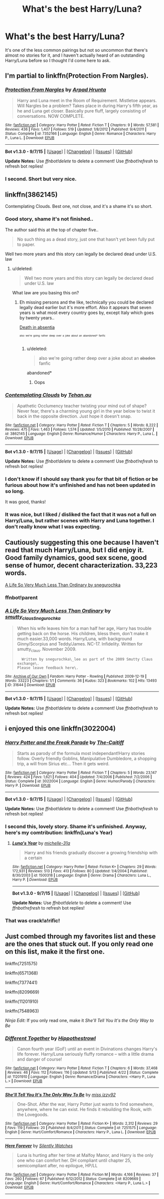 #+TITLE: What's the best Harry/Luna?

* What's the best Harry/Luna?
:PROPERTIES:
:Author: JimMcGuffin
:Score: 28
:DateUnix: 1444695211.0
:DateShort: 2015-Oct-13
:FlairText: Request
:END:
It's one of the less common pairings but not so uncommon that there's almost no stories for it, and I haven't actually heard of an outstanding Harry/Luna before so I thought I'd come here to ask.


** I'm partial to linkffn(Protection From Nargles).
:PROPERTIES:
:Author: howtopleaseme
:Score: 7
:DateUnix: 1444698888.0
:DateShort: 2015-Oct-13
:END:

*** [[http://www.fanfiction.net/s/7352166/1/][*/Protection From Nargles/*]] by [[https://www.fanfiction.net/u/3205163/Arpad-Hrunta][/Arpad Hrunta/]]

#+begin_quote
  Harry and Luna meet in the Room of Requirement. Mistletoe appears. Will Nargles be a problem? Takes place in during Harry's fifth year, as he and Luna get closer. Basically pure fluff, largely consisting of conversations. NOW COMPLETE.
#+end_quote

^{/Site/: [[http://www.fanfiction.net/][fanfiction.net]] *|* /Category/: Harry Potter *|* /Rated/: Fiction T *|* /Chapters/: 9 *|* /Words/: 57,581 *|* /Reviews/: 436 *|* /Favs/: 1,407 *|* /Follows/: 519 *|* /Updated/: 1/8/2012 *|* /Published/: 9/4/2011 *|* /Status/: Complete *|* /id/: 7352166 *|* /Language/: English *|* /Genre/: Romance *|* /Characters/: Harry P., Luna L. *|* /Download/: [[http://www.p0ody-files.com/ff_to_ebook/mobile/makeEpub.php?id=7352166][EPUB]]}

--------------

*Bot v1.3.0 - 9/7/15* *|* [[[https://github.com/tusing/reddit-ffn-bot/wiki/Usage][Usage]]] | [[[https://github.com/tusing/reddit-ffn-bot/wiki/Changelog][Changelog]]] | [[[https://github.com/tusing/reddit-ffn-bot/issues/][Issues]]] | [[[https://github.com/tusing/reddit-ffn-bot/][GitHub]]]

*Update Notes:* Use /ffnbot!delete/ to delete a comment! Use /ffnbot!refresh/ to refresh bot replies!
:PROPERTIES:
:Author: FanfictionBot
:Score: 4
:DateUnix: 1444698987.0
:DateShort: 2015-Oct-13
:END:


*** I second. Short but very nice.
:PROPERTIES:
:Score: 2
:DateUnix: 1444775755.0
:DateShort: 2015-Oct-14
:END:


** linkffn(3862145)

Contemplating Clouds. Best one, not close, and it's a shame it's so short.
:PROPERTIES:
:Author: Lord_Anarchy
:Score: 10
:DateUnix: 1444695372.0
:DateShort: 2015-Oct-13
:END:

*** Good story, shame it's not finished..

The author said this at the top of chapter five..

#+begin_quote
  No such thing as a dead story, just one that hasn't yet been fully put to paper.
#+end_quote

Well two more years and this story can legally be declared dead under U.S. law
:PROPERTIES:
:Author: Waldorf_
:Score: 9
:DateUnix: 1444707796.0
:DateShort: 2015-Oct-13
:END:

**** u/deleted:
#+begin_quote
  Well two more years and this story can legally be declared dead under U.S. law
#+end_quote

What law are you basing this on?
:PROPERTIES:
:Score: 2
:DateUnix: 1444709668.0
:DateShort: 2015-Oct-13
:END:

***** Eh missing persons and the like, technically you could be declared legally dead earlier but it's more effort. Also it appears that seven years is what most every country goes by, except Italy which goes by twenty years..

[[https://en.m.wikipedia.org/wiki/Declared_death_in_absentia][Death in absentia]]

^{^{^{also}}} ^{^{^{we're}}} ^{^{^{going}}} ^{^{^{rather}}} ^{^{^{deep}}} ^{^{^{over}}} ^{^{^{a}}} ^{^{^{joke}}} ^{^{^{about}}} ^{^{^{an}}} ^{^{^{abandoned*}}} ^{^{^{fanfic}}}
:PROPERTIES:
:Author: Waldorf_
:Score: 8
:DateUnix: 1444710587.0
:DateShort: 2015-Oct-13
:END:

****** u/deleted:
#+begin_quote
  also we're going rather deep over a joke about an +abadon+ fanfic
#+end_quote

abandoned*
:PROPERTIES:
:Score: 1
:DateUnix: 1444779669.0
:DateShort: 2015-Oct-14
:END:

******* Oops
:PROPERTIES:
:Author: Waldorf_
:Score: 1
:DateUnix: 1444780072.0
:DateShort: 2015-Oct-14
:END:


*** [[http://www.fanfiction.net/s/3862145/1/][*/Contemplating Clouds/*]] by [[https://www.fanfiction.net/u/1191693/Tehan-au][/Tehan.au/]]

#+begin_quote
  Apathetic Occlumency teacher twisting your mind out of shape? Never fear, there's a charming young girl in the year below to twist it back in the opposite direction. Just hope it doesn't snap.
#+end_quote

^{/Site/: [[http://www.fanfiction.net/][fanfiction.net]] *|* /Category/: Harry Potter *|* /Rated/: Fiction T *|* /Chapters/: 5 *|* /Words/: 8,222 *|* /Reviews/: 475 *|* /Favs/: 1,463 *|* /Follows/: 1,574 *|* /Updated/: 1/5/2010 *|* /Published/: 10/28/2007 *|* /id/: 3862145 *|* /Language/: English *|* /Genre/: Romance/Humor *|* /Characters/: Harry P., Luna L. *|* /Download/: [[http://www.p0ody-files.com/ff_to_ebook/mobile/makeEpub.php?id=3862145][EPUB]]}

--------------

*Bot v1.3.0 - 9/7/15* *|* [[[https://github.com/tusing/reddit-ffn-bot/wiki/Usage][Usage]]] | [[[https://github.com/tusing/reddit-ffn-bot/wiki/Changelog][Changelog]]] | [[[https://github.com/tusing/reddit-ffn-bot/issues/][Issues]]] | [[[https://github.com/tusing/reddit-ffn-bot/][GitHub]]]

*Update Notes:* Use /ffnbot!delete/ to delete a comment! Use /ffnbot!refresh/ to refresh bot replies!
:PROPERTIES:
:Author: FanfictionBot
:Score: 3
:DateUnix: 1444695380.0
:DateShort: 2015-Oct-13
:END:


*** I don't know if I should say thank you for that bit of fiction or be furious about how it's unfinished and has not been updated in so long.

It was good, thanks!
:PROPERTIES:
:Author: xljj42
:Score: 3
:DateUnix: 1444704657.0
:DateShort: 2015-Oct-13
:END:


*** It was nice, but I liked / disliked the fact that it was not a full on Harry/Luna, but rather scenes with Harry and Luna together. I don't really know what I was expecting.
:PROPERTIES:
:Score: 1
:DateUnix: 1444779739.0
:DateShort: 2015-Oct-14
:END:


** Cautiously suggesting this one because I haven't read that much Harry/Luna, but I did enjoy it. Good family dynamics, good sex scene, good sense of humor, decent characterization. 33,223 words.

[[http://archiveofourown.org/works/31644][A Life So Very Much Less Than Ordinary by snegurochka]]
:PROPERTIES:
:Author: perverse-idyll
:Score: 3
:DateUnix: 1444706404.0
:DateShort: 2015-Oct-13
:END:

*** ffnbot!parent
:PROPERTIES:
:Score: 2
:DateUnix: 1444779748.0
:DateShort: 2015-Oct-14
:END:


*** [[http://archiveofourown.org/works/31644][*/A Life So Very Much Less Than Ordinary/*]] by [[http://archiveofourown.org/users/smutty_claus/pseuds/smutty_claushttp://archiveofourown.org/users/Snegurochka/pseuds/Snegurochka][/smutty_clausSnegurochka/]]

#+begin_quote
  When his wife leaves him for a man half her age, Harry has trouble getting back on the horse. His children, bless them, don't make it much easier.33,000 words. Harry/Luna, with background Ginny/Scorpius and Teddy/James. NC-17. Infidelity. Written for smutty_claus. November 2009.

  #+begin_example
      Written by snegurochka\_lee as part of the 2009 Smutty Claus exchange\.
    Please leave feedback here\.
  #+end_example
#+end_quote

^{/Site/: [[http://www.archiveofourown.org/][Archive of Our Own]] *|* /Fandom/: Harry Potter - Rowling *|* /Published/: 2009-12-19 *|* /Words/: 33223 *|* /Chapters/: 1/1 *|* /Comments/: 36 *|* /Kudos/: 323 *|* /Bookmarks/: 102 *|* /Hits/: 13493 *|* /ID/: 31644 *|* /Download/: [[http://archiveofourown.org/][EPUB]]}

--------------

*Bot v1.3.0 - 9/7/15* *|* [[[https://github.com/tusing/reddit-ffn-bot/wiki/Usage][Usage]]] | [[[https://github.com/tusing/reddit-ffn-bot/wiki/Changelog][Changelog]]] | [[[https://github.com/tusing/reddit-ffn-bot/issues/][Issues]]] | [[[https://github.com/tusing/reddit-ffn-bot/][GitHub]]]

*Update Notes:* Use /ffnbot!delete/ to delete a comment! Use /ffnbot!refresh/ to refresh bot replies!
:PROPERTIES:
:Author: FanfictionBot
:Score: 1
:DateUnix: 1444779793.0
:DateShort: 2015-Oct-14
:END:


** i enjoyed this one linkffn(3022004)
:PROPERTIES:
:Author: usogami
:Score: 3
:DateUnix: 1444711009.0
:DateShort: 2015-Oct-13
:END:

*** [[http://www.fanfiction.net/s/3022004/1/][*/Harry Potter and the Freak Parade/*]] by [[https://www.fanfiction.net/u/1017807/The-Caitiff][/The-Caitiff/]]

#+begin_quote
  Starts as parody of the formula most independant!Harry stories follow. Overly friendly Goblins, Manipulative Dumbledore, a shopping trip, a will from Sirius etc... Then it gets weird.
#+end_quote

^{/Site/: [[http://www.fanfiction.net/][fanfiction.net]] *|* /Category/: Harry Potter *|* /Rated/: Fiction T *|* /Chapters/: 5 *|* /Words/: 23,147 *|* /Reviews/: 424 *|* /Favs/: 1,621 *|* /Follows/: 404 *|* /Updated/: 7/4/2006 *|* /Published/: 7/2/2006 *|* /Status/: Complete *|* /id/: 3022004 *|* /Language/: English *|* /Genre/: Humor/Parody *|* /Characters/: Harry P. *|* /Download/: [[http://www.p0ody-files.com/ff_to_ebook/mobile/makeEpub.php?id=3022004][EPUB]]}

--------------

*Bot v1.3.0 - 9/7/15* *|* [[[https://github.com/tusing/reddit-ffn-bot/wiki/Usage][Usage]]] | [[[https://github.com/tusing/reddit-ffn-bot/wiki/Changelog][Changelog]]] | [[[https://github.com/tusing/reddit-ffn-bot/issues/][Issues]]] | [[[https://github.com/tusing/reddit-ffn-bot/][GitHub]]]

*Update Notes:* Use /ffnbot!delete/ to delete a comment! Use /ffnbot!refresh/ to refresh bot replies!
:PROPERTIES:
:Author: FanfictionBot
:Score: 3
:DateUnix: 1444711095.0
:DateShort: 2015-Oct-13
:END:


*** I second this, lovely story. Shame it's unfinished. Anyway, here's my comtribution: linkffn(Luna's Year)
:PROPERTIES:
:Author: sortakindalikesyou
:Score: 2
:DateUnix: 1444753968.0
:DateShort: 2015-Oct-13
:END:

**** [[http://www.fanfiction.net/s/1500318/1/][*/Luna's Year/*]] by [[https://www.fanfiction.net/u/439695/michelle-31a][/michelle-31a/]]

#+begin_quote
  Harry and his friends gradually discover a growing friendship with a certain
#+end_quote

^{/Site/: [[http://www.fanfiction.net/][fanfiction.net]] *|* /Category/: Harry Potter *|* /Rated/: Fiction K+ *|* /Chapters/: 29 *|* /Words/: 172,931 *|* /Reviews/: 513 *|* /Favs/: 413 *|* /Follows/: 80 *|* /Updated/: 1/4/2004 *|* /Published/: 8/30/2003 *|* /id/: 1500318 *|* /Language/: English *|* /Genre/: Drama *|* /Characters/: Luna L., Harry P. *|* /Download/: [[http://www.p0ody-files.com/ff_to_ebook/mobile/makeEpub.php?id=1500318][EPUB]]}

--------------

*Bot v1.3.0 - 9/7/15* *|* [[[https://github.com/tusing/reddit-ffn-bot/wiki/Usage][Usage]]] | [[[https://github.com/tusing/reddit-ffn-bot/wiki/Changelog][Changelog]]] | [[[https://github.com/tusing/reddit-ffn-bot/issues/][Issues]]] | [[[https://github.com/tusing/reddit-ffn-bot/][GitHub]]]

*Update Notes:* Use /ffnbot!delete/ to delete a comment! Use /ffnbot!refresh/ to refresh bot replies!
:PROPERTIES:
:Author: FanfictionBot
:Score: 2
:DateUnix: 1444753996.0
:DateShort: 2015-Oct-13
:END:


*** That was crack!a!rific!
:PROPERTIES:
:Author: paperhurts
:Score: 1
:DateUnix: 1444759866.0
:DateShort: 2015-Oct-13
:END:


** Just combed through my favorites list and these are the ones that stuck out. If you only read one on this list, make it the first one.

linkffn(7251575)

linkffn(6571368)

linkffn(7377441)

linkffn(8209669)

linkffn(11201910)

linkffn(7548963)

/Ninja Edit:/ If you only read one, make it /She'll Tell You It's the Only Way to Be/
:PROPERTIES:
:Author: SymphonySamurai
:Score: 3
:DateUnix: 1444711857.0
:DateShort: 2015-Oct-13
:END:

*** [[http://www.fanfiction.net/s/11201910/1/][*/Different Together/*]] by [[https://www.fanfiction.net/u/3099396/Hippothestrowl][/Hippothestrowl/]]

#+begin_quote
  Canon fourth year (GoF) until an event in Divinations changes Harry's life forever. Harry/Luna seriously fluffy romance -- with a little drama and danger of course!
#+end_quote

^{/Site/: [[http://www.fanfiction.net/][fanfiction.net]] *|* /Category/: Harry Potter *|* /Rated/: Fiction T *|* /Chapters/: 6 *|* /Words/: 37,468 *|* /Reviews/: 46 *|* /Favs/: 112 *|* /Follows/: 116 *|* /Updated/: 5/13 *|* /Published/: 4/22 *|* /Status/: Complete *|* /id/: 11201910 *|* /Language/: English *|* /Genre/: Romance/Drama *|* /Characters/: <Harry P., Luna L.> *|* /Download/: [[http://www.p0ody-files.com/ff_to_ebook/mobile/makeEpub.php?id=11201910][EPUB]]}

--------------

[[http://www.fanfiction.net/s/7251575/1/][*/She'll Tell You It's The Only Way To Be/*]] by [[https://www.fanfiction.net/u/1167655/miss-izzy92][/miss izzy92/]]

#+begin_quote
  One-Shot. After the war, Harry Potter just wants to find somewhere, anywhere, where he can exist. He finds it rebuilding the Rook, with the Lovegoods.
#+end_quote

^{/Site/: [[http://www.fanfiction.net/][fanfiction.net]] *|* /Category/: Harry Potter *|* /Rated/: Fiction K+ *|* /Words/: 2,312 *|* /Reviews/: 29 *|* /Favs/: 119 *|* /Follows/: 20 *|* /Published/: 8/4/2011 *|* /Status/: Complete *|* /id/: 7251575 *|* /Language/: English *|* /Genre/: Hurt/Comfort/Romance *|* /Characters/: Harry P., Luna L. *|* /Download/: [[http://www.p0ody-files.com/ff_to_ebook/mobile/makeEpub.php?id=7251575][EPUB]]}

--------------

[[http://www.fanfiction.net/s/8209669/1/][*/Here Forever/*]] by [[https://www.fanfiction.net/u/4036441/Silently-Watches][/Silently Watches/]]

#+begin_quote
  Luna is hurting after her time at Malfoy Manor, and Harry is the only one who can comfort her. DH compliant until chapter 25, semicompliant after, no epilogue, HP/LL
#+end_quote

^{/Site/: [[http://www.fanfiction.net/][fanfiction.net]] *|* /Category/: Harry Potter *|* /Rated/: Fiction M *|* /Words/: 4,166 *|* /Reviews/: 37 *|* /Favs/: 260 *|* /Follows/: 67 *|* /Published/: 6/12/2012 *|* /Status/: Complete *|* /id/: 8209669 *|* /Language/: English *|* /Genre/: Hurt/Comfort/Romance *|* /Characters/: <Harry P., Luna L.> *|* /Download/: [[http://www.p0ody-files.com/ff_to_ebook/mobile/makeEpub.php?id=8209669][EPUB]]}

--------------

[[http://www.fanfiction.net/s/6571368/1/][*/A Christmas Break to Remember/*]] by [[https://www.fanfiction.net/u/2019418/Sick-Boy][/Sick-Boy/]]

#+begin_quote
  Harry and Luna stay at Hogwarts over the winter holiday, sparks fly. A fluffy, smutty, lemony one-shot. Rated M.
#+end_quote

^{/Site/: [[http://www.fanfiction.net/][fanfiction.net]] *|* /Category/: Harry Potter *|* /Rated/: Fiction M *|* /Words/: 3,764 *|* /Reviews/: 27 *|* /Favs/: 249 *|* /Follows/: 43 *|* /Published/: 12/20/2010 *|* /Status/: Complete *|* /id/: 6571368 *|* /Language/: English *|* /Genre/: Hurt/Comfort/Romance *|* /Characters/: Harry P., Luna L. *|* /Download/: [[http://www.p0ody-files.com/ff_to_ebook/mobile/makeEpub.php?id=6571368][EPUB]]}

--------------

[[http://www.fanfiction.net/s/7377441/1/][*/How Xenophilius Lovegood Saved Britain/*]] by [[https://www.fanfiction.net/u/3205163/Arpad-Hrunta][/Arpad Hrunta/]]

#+begin_quote
  Gabrielle writes a letter to Harry. Changes occur. Xeno saves the country. Massively AU, contains numerous memos. One-shot.
#+end_quote

^{/Site/: [[http://www.fanfiction.net/][fanfiction.net]] *|* /Category/: Harry Potter *|* /Rated/: Fiction T *|* /Words/: 7,988 *|* /Reviews/: 155 *|* /Favs/: 792 *|* /Follows/: 135 *|* /Published/: 9/12/2011 *|* /Status/: Complete *|* /id/: 7377441 *|* /Language/: English *|* /Genre/: Humor/Parody *|* /Characters/: Harry P., Luna L. *|* /Download/: [[http://www.p0ody-files.com/ff_to_ebook/mobile/makeEpub.php?id=7377441][EPUB]]}

--------------

[[http://www.fanfiction.net/s/7548963/1/][*/Help of a Seer/*]] by [[https://www.fanfiction.net/u/1271272/Aealket][/Aealket/]]

#+begin_quote
  When Luna's dad is killed, things change. Post Order of the Phoenix HP/LL
#+end_quote

^{/Site/: [[http://www.fanfiction.net/][fanfiction.net]] *|* /Category/: Harry Potter *|* /Rated/: Fiction M *|* /Chapters/: 26 *|* /Words/: 159,424 *|* /Reviews/: 1,051 *|* /Favs/: 1,613 *|* /Follows/: 881 *|* /Updated/: 3/27/2012 *|* /Published/: 11/13/2011 *|* /Status/: Complete *|* /id/: 7548963 *|* /Language/: English *|* /Genre/: Adventure/Romance *|* /Characters/: Harry P., Luna L. *|* /Download/: [[http://www.p0ody-files.com/ff_to_ebook/mobile/makeEpub.php?id=7548963][EPUB]]}

--------------

*Bot v1.3.0 - 9/7/15* *|* [[[https://github.com/tusing/reddit-ffn-bot/wiki/Usage][Usage]]] | [[[https://github.com/tusing/reddit-ffn-bot/wiki/Changelog][Changelog]]] | [[[https://github.com/tusing/reddit-ffn-bot/issues/][Issues]]] | [[[https://github.com/tusing/reddit-ffn-bot/][GitHub]]]

*Update Notes:* Use /ffnbot!delete/ to delete a comment! Use /ffnbot!refresh/ to refresh bot replies!
:PROPERTIES:
:Author: FanfictionBot
:Score: 2
:DateUnix: 1444711894.0
:DateShort: 2015-Oct-13
:END:


** linkffn(Unspeakable Beauty) one of the best things I've ever read.
:PROPERTIES:
:Author: Hydromancy
:Score: 2
:DateUnix: 1444709189.0
:DateShort: 2015-Oct-13
:END:

*** [[http://www.fanfiction.net/s/7680982/1/][*/Unspeakable Beauty/*]] by [[https://www.fanfiction.net/u/1686298/QuirksnQuills][/QuirksnQuills/]]

#+begin_quote
  A/U after DH, EWE. Luna Lovegood is the Ministry's newest Unspeakable, and Harry's work as an Auror brings them into close quarters. What will happen when The Boy Who Lived Twice can't stop thinking about The Girl Who Lives In Her Own Universe? HP/LL
#+end_quote

^{/Site/: [[http://www.fanfiction.net/][fanfiction.net]] *|* /Category/: Harry Potter *|* /Rated/: Fiction M *|* /Chapters/: 14 *|* /Words/: 81,752 *|* /Reviews/: 212 *|* /Favs/: 426 *|* /Follows/: 519 *|* /Updated/: 9/12/2012 *|* /Published/: 12/27/2011 *|* /id/: 7680982 *|* /Language/: English *|* /Genre/: Romance/Humor *|* /Characters/: Harry P., Luna L. *|* /Download/: [[http://www.p0ody-files.com/ff_to_ebook/mobile/makeEpub.php?id=7680982][EPUB]]}

--------------

*Bot v1.3.0 - 9/7/15* *|* [[[https://github.com/tusing/reddit-ffn-bot/wiki/Usage][Usage]]] | [[[https://github.com/tusing/reddit-ffn-bot/wiki/Changelog][Changelog]]] | [[[https://github.com/tusing/reddit-ffn-bot/issues/][Issues]]] | [[[https://github.com/tusing/reddit-ffn-bot/][GitHub]]]

*Update Notes:* Use /ffnbot!delete/ to delete a comment! Use /ffnbot!refresh/ to refresh bot replies!
:PROPERTIES:
:Author: FanfictionBot
:Score: 2
:DateUnix: 1444709268.0
:DateShort: 2015-Oct-13
:END:


** linkffn(7808517)

It's abandoned, unfortunately. But what's there is good, if that's the kind of thing you like. You'll know by the first one or two chapters.
:PROPERTIES:
:Author: fastfinge
:Score: 2
:DateUnix: 1444741907.0
:DateShort: 2015-Oct-13
:END:

*** [[http://www.fanfiction.net/s/7808517/1/][*/Thoughts of Pudding 2012/*]] by [[https://www.fanfiction.net/u/1392570/Brian64][/Brian64/]]

#+begin_quote
  *2012 REVISION* Chaos theory: a nargle flaps its wings in China, and Luna responds differently to Harry during their conversation before the leaving feast in OoTP. Harry/Luna/Hermione. No nargles were harmed during the writing of this fic.
#+end_quote

^{/Site/: [[http://www.fanfiction.net/][fanfiction.net]] *|* /Category/: Harry Potter *|* /Rated/: Fiction M *|* /Chapters/: 27 *|* /Words/: 141,257 *|* /Reviews/: 383 *|* /Favs/: 1,132 *|* /Follows/: 1,580 *|* /Updated/: 3/25/2012 *|* /Published/: 2/5/2012 *|* /id/: 7808517 *|* /Language/: English *|* /Genre/: Romance *|* /Characters/: Harry P., Luna L. *|* /Download/: [[http://www.p0ody-files.com/ff_to_ebook/mobile/makeEpub.php?id=7808517][EPUB]]}

--------------

*Bot v1.3.0 - 9/7/15* *|* [[[https://github.com/tusing/reddit-ffn-bot/wiki/Usage][Usage]]] | [[[https://github.com/tusing/reddit-ffn-bot/wiki/Changelog][Changelog]]] | [[[https://github.com/tusing/reddit-ffn-bot/issues/][Issues]]] | [[[https://github.com/tusing/reddit-ffn-bot/][GitHub]]]

*Update Notes:* Use /ffnbot!delete/ to delete a comment! Use /ffnbot!refresh/ to refresh bot replies!
:PROPERTIES:
:Author: FanfictionBot
:Score: 2
:DateUnix: 1444741949.0
:DateShort: 2015-Oct-13
:END:


** linkffn(2919503) By far my favorite, Luna kidnaps harry and they become lifelong partners.
:PROPERTIES:
:Author: tanandblack
:Score: 4
:DateUnix: 1444774490.0
:DateShort: 2015-Oct-14
:END:

*** [[http://www.fanfiction.net/s/2919503/1/][*/Luna's Hubby/*]] by [[https://www.fanfiction.net/u/897648/Meteoricshipyards][/Meteoricshipyards/]]

#+begin_quote
  7 year old Luna wants a husband, and she wants one now. With the unintended help of her befuddled father, she kidnaps Harry Potter. Idea and 1st chapter by Roscharch's Blot
#+end_quote

^{/Site/: [[http://www.fanfiction.net/][fanfiction.net]] *|* /Category/: Harry Potter *|* /Rated/: Fiction T *|* /Chapters/: 21 *|* /Words/: 195,952 *|* /Reviews/: 2,078 *|* /Favs/: 3,933 *|* /Follows/: 1,773 *|* /Updated/: 1/14/2008 *|* /Published/: 5/2/2006 *|* /Status/: Complete *|* /id/: 2919503 *|* /Language/: English *|* /Genre/: Humor *|* /Characters/: Harry P., Luna L. *|* /Download/: [[http://www.p0ody-files.com/ff_to_ebook/mobile/makeEpub.php?id=2919503][EPUB]]}

--------------

*Bot v1.3.0 - 9/7/15* *|* [[[https://github.com/tusing/reddit-ffn-bot/wiki/Usage][Usage]]] | [[[https://github.com/tusing/reddit-ffn-bot/wiki/Changelog][Changelog]]] | [[[https://github.com/tusing/reddit-ffn-bot/issues/][Issues]]] | [[[https://github.com/tusing/reddit-ffn-bot/][GitHub]]]

*Update Notes:* Use /ffnbot!delete/ to delete a comment! Use /ffnbot!refresh/ to refresh bot replies!
:PROPERTIES:
:Author: FanfictionBot
:Score: 2
:DateUnix: 1444774553.0
:DateShort: 2015-Oct-14
:END:


** runemaster is a good one

[[https://www.fanfiction.net/s/5077573/1/RuneMaster]]
:PROPERTIES:
:Author: delinquent_turnip
:Score: 5
:DateUnix: 1444697159.0
:DateShort: 2015-Oct-13
:END:


** I'm a Harry/Luna fan, so here's a few. Most are one-shots or short stories, but they're quite nice.

Seconding Contemplating Clouds.

linkffn(Innocence and Roses) isn't a romance pairing really, but it's still lots of fun.

linkffn(7385711) short and bittersweet.

linkffn(6862426) decent length, quite cute post-Hogwarts story with cool quidditch.

linkffn(3576036) another sappy oneshot

linkffn(1991624) more sap

linkffn(3077131) Mystery/drama is definitely the right category for this one.
:PROPERTIES:
:Author: oops_i_made_a_typi
:Score: 2
:DateUnix: 1444699551.0
:DateShort: 2015-Oct-13
:END:

*** [[http://www.fanfiction.net/s/5136938/1/][*/Innocence and Roses/*]] by [[https://www.fanfiction.net/u/1616281/FirstYear][/FirstYear/]]

#+begin_quote
  Harry sees a small light from his window. Upon investigating he finds Luna. Planting Roses?
#+end_quote

^{/Site/: [[http://www.fanfiction.net/][fanfiction.net]] *|* /Category/: Harry Potter *|* /Rated/: Fiction T *|* /Chapters/: 10 *|* /Words/: 20,088 *|* /Reviews/: 64 *|* /Favs/: 46 *|* /Follows/: 31 *|* /Updated/: 8/7/2009 *|* /Published/: 6/14/2009 *|* /Status/: Complete *|* /id/: 5136938 *|* /Language/: English *|* /Genre/: Mystery/Drama *|* /Characters/: Luna L., Harry P. *|* /Download/: [[http://www.p0ody-files.com/ff_to_ebook/mobile/makeEpub.php?id=5136938][EPUB]]}

--------------

[[http://www.fanfiction.net/s/7385711/1/][*/Forbidden/*]] by [[https://www.fanfiction.net/u/2104762/DancingRaindrops][/DancingRaindrops/]]

#+begin_quote
  -"It's wrong to feel this way about your girlfriend's best friend."- But he simply can't help it. Harry/Luna, one-shot. For my Teddy.
#+end_quote

^{/Site/: [[http://www.fanfiction.net/][fanfiction.net]] *|* /Category/: Harry Potter *|* /Rated/: Fiction K+ *|* /Words/: 4,971 *|* /Reviews/: 20 *|* /Favs/: 41 *|* /Follows/: 2 *|* /Published/: 9/15/2011 *|* /Status/: Complete *|* /id/: 7385711 *|* /Language/: English *|* /Genre/: Romance/Friendship *|* /Characters/: Harry P., Luna L. *|* /Download/: [[http://www.p0ody-files.com/ff_to_ebook/mobile/makeEpub.php?id=7385711][EPUB]]}

--------------

[[http://www.fanfiction.net/s/3576036/1/][*/Hope From Every Small Disaster/*]] by [[https://www.fanfiction.net/u/486605/ChocoTaco][/ChocoTaco/]]

#+begin_quote
  .'Oh,' said Luna faintly as she felt his breath burning on her lips, her books falling forgotten to the floor... A chance latenight encounter could change everything for Harry and Luna. Formerly called 'Right,' but completely renovated.
#+end_quote

^{/Site/: [[http://www.fanfiction.net/][fanfiction.net]] *|* /Category/: Harry Potter *|* /Rated/: Fiction T *|* /Words/: 3,213 *|* /Reviews/: 18 *|* /Favs/: 38 *|* /Follows/: 2 *|* /Published/: 6/4/2007 *|* /Status/: Complete *|* /id/: 3576036 *|* /Language/: English *|* /Genre/: Romance *|* /Characters/: Luna L., Harry P. *|* /Download/: [[http://www.p0ody-files.com/ff_to_ebook/mobile/makeEpub.php?id=3576036][EPUB]]}

--------------

[[http://www.fanfiction.net/s/6862426/1/][*/The Quidditch World Cup/*]] by [[https://www.fanfiction.net/u/2638737/TheEndless7][/TheEndless7/]]

#+begin_quote
  After the war, things didn't go as planned for Harry. He tried to be an Auror, but it wasn't for him. Instead, he turned to Quidditch. Now, at the 2002 World Cup, he looks back on what went wrong and discovers what he always wanted.
#+end_quote

^{/Site/: [[http://www.fanfiction.net/][fanfiction.net]] *|* /Category/: Harry Potter *|* /Rated/: Fiction M *|* /Chapters/: 6 *|* /Words/: 69,941 *|* /Reviews/: 289 *|* /Favs/: 921 *|* /Follows/: 488 *|* /Updated/: 7/18/2011 *|* /Published/: 3/31/2011 *|* /Status/: Complete *|* /id/: 6862426 *|* /Language/: English *|* /Genre/: Romance *|* /Characters/: Harry P., Luna L. *|* /Download/: [[http://www.p0ody-files.com/ff_to_ebook/mobile/makeEpub.php?id=6862426][EPUB]]}

--------------

[[http://www.fanfiction.net/s/1991624/1/][*/What Raindrops Bring/*]] by [[https://www.fanfiction.net/u/279172/GreenCookie][/GreenCookie/]]

#+begin_quote
  Harry doesn't understand Luna Lovegood, he never has. Like everyone else, he thinks she's just plain loony. But come one rainy day, he finds her dancing in the rain, and he also finds a whole lot more. One shot. HP-LL.
#+end_quote

^{/Site/: [[http://www.fanfiction.net/][fanfiction.net]] *|* /Category/: Harry Potter *|* /Rated/: Fiction K *|* /Words/: 3,009 *|* /Reviews/: 75 *|* /Favs/: 85 *|* /Follows/: 8 *|* /Published/: 8/1/2004 *|* /Status/: Complete *|* /id/: 1991624 *|* /Language/: English *|* /Genre/: Angst/Romance *|* /Characters/: Luna L., Harry P. *|* /Download/: [[http://www.p0ody-files.com/ff_to_ebook/mobile/makeEpub.php?id=1991624][EPUB]]}

--------------

[[http://www.fanfiction.net/s/3077131/1/][*/Obliviate/*]] by [[https://www.fanfiction.net/u/1070319/VacantSkies][/VacantSkies/]]

#+begin_quote
  COMPLETE! Harry's mind has been erased. When he regains his senses, he finds that things are different and he doesn't quite understand why....
#+end_quote

^{/Site/: [[http://www.fanfiction.net/][fanfiction.net]] *|* /Category/: Harry Potter *|* /Rated/: Fiction T *|* /Chapters/: 11 *|* /Words/: 43,531 *|* /Reviews/: 46 *|* /Favs/: 35 *|* /Follows/: 20 *|* /Updated/: 11/7/2006 *|* /Published/: 7/31/2006 *|* /Status/: Complete *|* /id/: 3077131 *|* /Language/: English *|* /Genre/: Mystery/Drama *|* /Characters/: Harry P., Luna L. *|* /Download/: [[http://www.p0ody-files.com/ff_to_ebook/mobile/makeEpub.php?id=3077131][EPUB]]}

--------------

*Bot v1.3.0 - 9/7/15* *|* [[[https://github.com/tusing/reddit-ffn-bot/wiki/Usage][Usage]]] | [[[https://github.com/tusing/reddit-ffn-bot/wiki/Changelog][Changelog]]] | [[[https://github.com/tusing/reddit-ffn-bot/issues/][Issues]]] | [[[https://github.com/tusing/reddit-ffn-bot/][GitHub]]]

*Update Notes:* Use /ffnbot!delete/ to delete a comment! Use /ffnbot!refresh/ to refresh bot replies!
:PROPERTIES:
:Author: FanfictionBot
:Score: 2
:DateUnix: 1444699610.0
:DateShort: 2015-Oct-13
:END:

